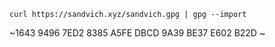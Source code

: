 #+TITLE:

#+attr_html: :style margin-left: auto; margin-right: auto;
[[./veryFors.gif]]

~curl https://sandvich.xyz/sandvich.gpg | gpg --import~

~1643 9496 7ED2 8385 A5FE DBCD 9A39 BE37 E602 B22D ~
